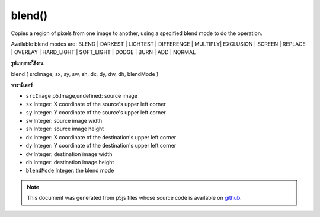 .. raw:: html

	<script src="https://sketch.netpie.io/widget/p5-widget.js"></script>

blend()
=======

Copies a region of pixels from one image to another, using a specified
blend mode to do the operation.

Available blend modes are: BLEND | DARKEST | LIGHTEST | DIFFERENCE |
MULTIPLY| EXCLUSION | SCREEN | REPLACE | OVERLAY | HARD_LIGHT |
SOFT_LIGHT | DODGE | BURN | ADD | NORMAL

.. Copies a region of pixels from one image to another, using a specified
.. blend mode to do the operation.
.. 
.. Available blend modes are: BLEND | DARKEST | LIGHTEST | DIFFERENCE |
.. MULTIPLY| EXCLUSION | SCREEN | REPLACE | OVERLAY | HARD_LIGHT |
.. SOFT_LIGHT | DODGE | BURN | ADD | NORMAL
**รูปแบบการใช้งาน**

blend ( srcImage, sx, sy, sw, sh, dx, dy, dw, dh, blendMode )

**พารามิเตอร์**

- ``srcImage``  p5.Image,undefined: source image

- ``sx``  Integer: X coordinate of the source's upper left corner

- ``sy``  Integer: Y coordinate of the source's upper left corner

- ``sw``  Integer: source image width

- ``sh``  Integer: source image height

- ``dx``  Integer: X coordinate of the destination's upper left corner

- ``dy``  Integer: Y coordinate of the destination's upper left corner

- ``dw``  Integer: destination image width

- ``dh``  Integer: destination image height

- ``blendMode``  Integer: the blend mode

.. ``srcImage``  p5.Image,undefined: source image
.. ``sx``  Integer: X coordinate of the source's upper left corner
.. ``sy``  Integer: Y coordinate of the source's upper left corner
.. ``sw``  Integer: source image width
.. ``sh``  Integer: source image height
.. ``dx``  Integer: X coordinate of the destination's upper left corner
.. ``dy``  Integer: Y coordinate of the destination's upper left corner
.. ``dw``  Integer: destination image width
.. ``dh``  Integer: destination image height
.. ``blendMode``  Integer: the blend mode

.. raw:: html

	<script type="text/p5" data-autoplay data-hide-sourcecode>
	var img0;
	var img1;
	
	function preload() {
	  img0 = loadImage("assets/rockies.jpg");
	  img1 = loadImage("assets/bricks_third.jpg");
	}
	
	function setup() {
	  background(img0);
	  image(img1, 0, 0);
	  blend(img1, 0, 0, 33, 100, 67, 0, 33, 100, LIGHTEST);
	}
	var img0;
	var img1;
	
	function preload() {
	  img0 = loadImage("assets/rockies.jpg");
	  img1 = loadImage("assets/bricks_third.jpg");
	}
	
	function setup() {
	  background(img0);
	  image(img1, 0, 0);
	  blend(img1, 0, 0, 33, 100, 67, 0, 33, 100, DARKEST);
	}
	var img0;
	var img1;
	
	function preload() {
	  img0 = loadImage("assets/rockies.jpg");
	  img1 = loadImage("assets/bricks_third.jpg");
	}
	
	function setup() {
	  background(img0);
	  image(img1, 0, 0);
	  blend(img1, 0, 0, 33, 100, 67, 0, 33, 100, ADD);
	}

	</script>

	<br><br>

.. note:: This document was generated from p5js files whose source code is available on `github <https://github.com/processing/p5.js>`_.
